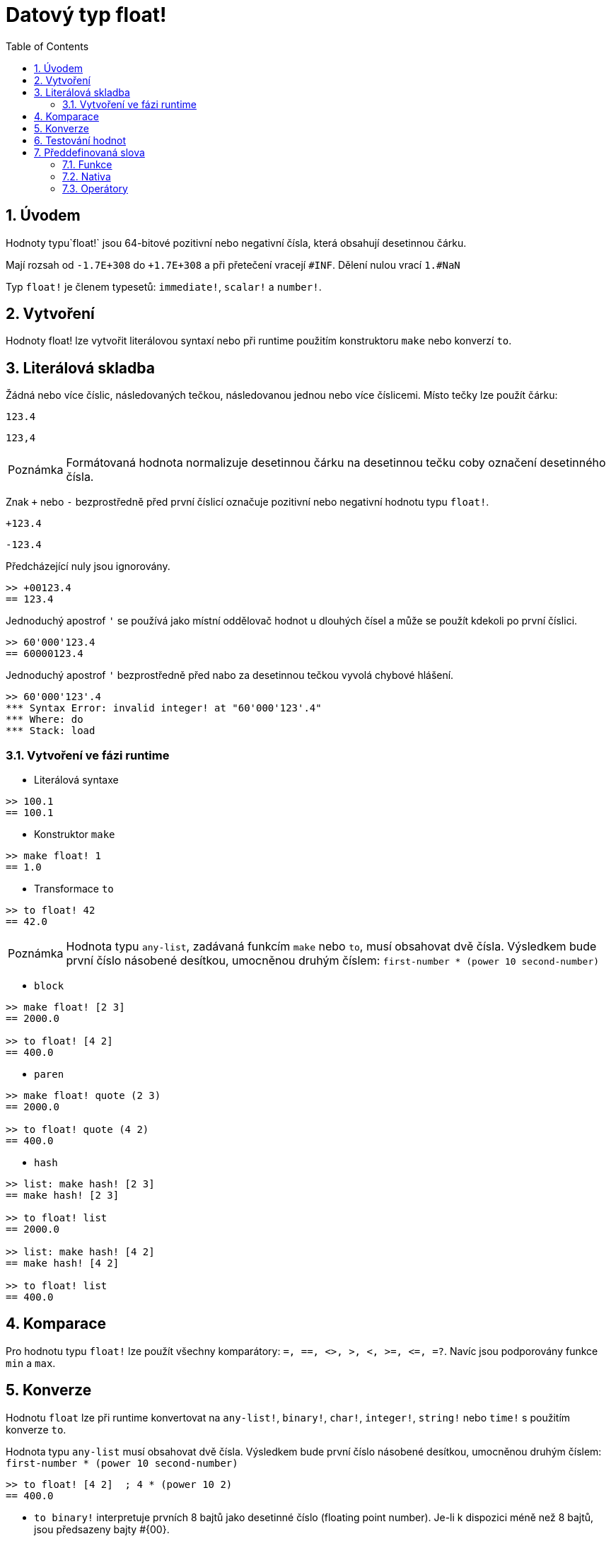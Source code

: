 = Datový typ float!
:toc:
:numbered:


== Úvodem

Hodnoty typu`float!` jsou 64-bitové pozitivní nebo negativní čísla, která obsahují desetinnou čárku.

Mají rozsah od `-1.7E+308` do `+1.7E+308` a při přetečení vracejí `#INF`.
Dělení nulou vrací `1.#NaN`

Typ `float!` je členem typesetů: `immediate!`, `scalar!` a `number!`. 


== Vytvoření

Hodnoty float! lze vytvořit literálovou syntaxí nebo při runtime  použitím konstruktoru `make` nebo konverzí `to`.

== Literálová skladba

Žádná nebo více číslic, následovaných tečkou, následovanou jednou nebo více číslicemi. Místo tečky lze použít čárku:

`123.4`

`123,4`

[NOTE, caption=Poznámka]

Formátovaná hodnota normalizuje desetinnou čárku na desetinnou tečku coby označení desetinného čísla.

Znak `+` nebo `-` bezprostředně před první číslicí označuje pozitivní nebo negativní hodnotu typu `float!`.

`+123.4`

`-123.4`

Předcházející nuly jsou ignorovány.

```red
>> +00123.4
== 123.4
```

Jednoduchý apostrof `'` se používá jako místní oddělovač hodnot u dlouhých čísel a může se použít kdekoli po první číslici.

```red
>> 60'000'123.4
== 60000123.4
```

Jednoduchý apostrof `'` bezprostředně před nabo za desetinnou tečkou vyvolá chybové hlášení.

```red
>> 60'000'123'.4
*** Syntax Error: invalid integer! at "60'000'123'.4"
*** Where: do
*** Stack: load
```
=== Vytvoření ve fázi runtime

* Literálová syntaxe

```red
>> 100.1
== 100.1
```

* Konstruktor `make`

```red
>> make float! 1
== 1.0
```

* Transformace `to`

```red
>> to float! 42
== 42.0
```

[NOTE, caption=Poznámka]

Hodnota typu `any-list`, zadávaná funkcím `make` nebo `to`, musí obsahovat dvě čísla. Výsledkem bude první číslo násobené desítkou, umocněnou druhým číslem: `first-number * (power 10 second-number)`

* `block`

```red
>> make float! [2 3]
== 2000.0

>> to float! [4 2]
== 400.0
```

* `paren`

```red
>> make float! quote (2 3)
== 2000.0

>> to float! quote (4 2)
== 400.0
```

* `hash`

```red
>> list: make hash! [2 3]
== make hash! [2 3]

>> to float! list
== 2000.0

>> list: make hash! [4 2]
== make hash! [4 2]

>> to float! list
== 400.0
```

== Komparace

Pro hodnotu typu `float!` lze použít všechny komparátory: `=, ==, <>, >, <, >=, &lt;=, =?`. Navíc jsou podporovány funkce `min` a `max`.


== Konverze

Hodnotu `float` lze při runtime konvertovat na `any-list!`, `binary!`, `char!`, `integer!`, `string!` nebo `time!` s použitím konverze `to`. 

Hodnota typu `any-list` musí obsahovat dvě čísla. Výsledkem bude první číslo násobené desítkou, umocněnou druhým číslem: `first-number * (power 10 second-number)`

```red
>> to float! [4 2]  ; 4 * (power 10 2)
== 400.0
```

* `to binary!` interpretuje prvních 8 bajtů jako desetinné číslo (floating point number). Je-li k dispozici méně než 8 bajtů, jsou předsazeny bajty #{00}.

```red
>> to binary! 42.3
== #{4045266666666666}
```

[NOTE, caption=Poznámka]

Při konverzi čísla typu `float` na `char` nebo `integer` jsou odvrženy všechny číslice za desetinnou čárkou. Žádné zaokrouhlení se neprovádí.

```red
>> to char! 123.4
== #"{"

>> to char! 123    ; equivalent, since .4 is discarded
== #"{"

>> to integer! 123.4
== 123
```

* `to string!` returns the result of `load` 

```red
>> to string! 123.4
== "123.4"
```

* `to time!` vrací počet sekund a milisekund

```red
>> to time! 42.7
== 0:00:42.7
```

Jsou-li ve výrazu kombinovány typy `float!` a `integer!`, je výsledek typu `float!`.

```red
>> 123.4 * 42
== 5182.8
```


== Testování hodnot

K ověření, zda hodnota je typu `float!` použijeme funkci `float?`.

```red
>> float? 123.4
== true
```

Funkce `type?` vrací datový typ zadané hodnoty.

```red
>> type? 123.4
== float!
```

== Předdefinovaná slova

=== Funkce

`acos`, `asin`, `atan`, `atan2`, `cos`, `distance?`, `float?`, `sin`, `sqrt`, `tan`, `to-float`

=== Nativa

`arccosine`, `arcsine`, `arctangent`, `arctangent2`, `as-pair`, `cosine`, `exp`, `log-10`, `log-2`, `log-e`, `sine`, `square-root`, `tangent`

=== Operátory

`**`
